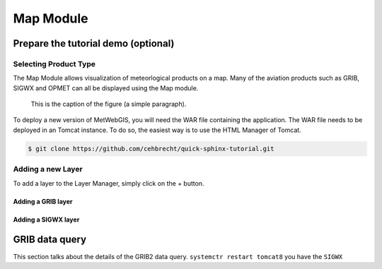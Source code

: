 Map Module
==========


Prepare the tutorial demo (optional)
************************************

Selecting Product Type
----------------------

The Map Module allows visualization of meteorlogical products on a map.
Many of the aviation products such as GRIB, SIGWX and OPMET can all be displayed using the Map module.


.. figure:: images/metwebgis_gui_overview.png
   :width: 1000

   This is the caption of the figure (a simple paragraph).

To deploy a new version of MetWebGIS, you will need the WAR file containing the application.
The WAR file needs to be deployed in an Tomcat instance.
To do so, the easiest way is to use the HTML Manager of Tomcat.

.. code-block:: bash

   $ git clone https://github.com/cehbrecht/quick-sphinx-tutorial.git

Adding a new Layer
------------------

To add a layer to the Layer Manager, simply click on the + button.

Adding a GRIB layer
~~~~~~~~~~~~~~~~~~~

Adding a SIGWX layer
~~~~~~~~~~~~~~~~~~~~~


GRIB data query
***************

This section talks about the details of the GRIB2 data query.
``systemctr restart tomcat8`` you have the ``SIGWX``
